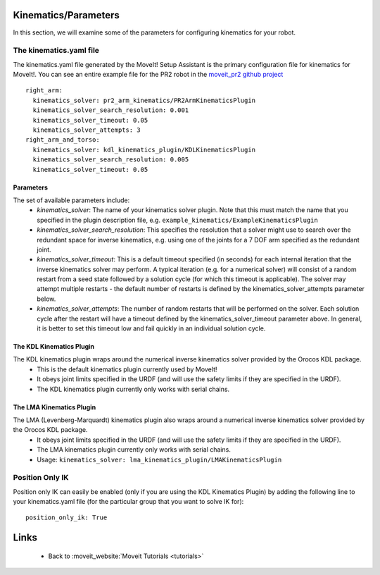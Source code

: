 Kinematics/Parameters
=====================
In this section, we will examine some of the parameters for configuring kinematics for your robot.

The kinematics.yaml file
------------------------

The kinematics.yaml file generated by the MoveIt! Setup Assistant is the primary configuration file for kinematics for MoveIt!. You can see an entire example file for the PR2 robot in the `moveit_pr2 github project <https://github.com/ros-planning/moveit_pr2/blob/groovy-devel/pr2_moveit_config/config/kinematics.yaml>`_ ::

 right_arm:
   kinematics_solver: pr2_arm_kinematics/PR2ArmKinematicsPlugin
   kinematics_solver_search_resolution: 0.001
   kinematics_solver_timeout: 0.05
   kinematics_solver_attempts: 3
 right_arm_and_torso:
   kinematics_solver: kdl_kinematics_plugin/KDLKinematicsPlugin
   kinematics_solver_search_resolution: 0.005
   kinematics_solver_timeout: 0.05

Parameters
^^^^^^^^^^
The set of available parameters include:
 * *kinematics_solver*: The name of your kinematics solver plugin. Note that this must match the name that you specified in the plugin description file, e.g. ``example_kinematics/ExampleKinematicsPlugin``
 * *kinematics_solver_search_resolution*: This specifies the resolution that a solver might use to search over the redundant space for inverse kinematics, e.g. using one of the joints for a 7 DOF arm specified as the redundant joint.
 * *kinematics_solver_timeout*: This is a default timeout specified (in seconds) for each internal iteration that the inverse kinematics solver may perform. A typical iteration (e.g. for a numerical solver) will consist of a random restart from a seed state followed by a solution cycle (for which this timeout is applicable). The solver may attempt multiple restarts - the default number of restarts is defined by the kinematics_solver_attempts parameter below.
 * *kinematics_solver_attempts*: The number of random restarts that will be performed on the solver. Each solution cycle after the restart will have a timeout defined by the kinematics_solver_timeout parameter above. In general, it is better to set this timeout low and fail quickly in an individual solution cycle. 


The KDL Kinematics Plugin
^^^^^^^^^^^^^^^^^^^^^^^^^

The KDL kinematics plugin wraps around the numerical inverse kinematics solver provided by the Orocos KDL package.
 * This is the default kinematics plugin currently used by MoveIt!
 * It obeys joint limits specified in the URDF (and will use the safety limits if they are specified in the URDF). 
 * The KDL kinematics plugin currently only works with serial chains. 

The LMA Kinematics Plugin
^^^^^^^^^^^^^^^^^^^^^^^^^

The LMA (Levenberg-Marquardt) kinematics plugin also wraps around a numerical inverse kinematics solver provided by the Orocos KDL package.
 * It obeys joint limits specified in the URDF (and will use the safety limits if they are specified in the URDF). 
 * The LMA kinematics plugin currently only works with serial chains.
 * Usage: ``kinematics_solver: lma_kinematics_plugin/LMAKinematicsPlugin``

Position Only IK
----------------
Position only IK can easily be enabled (only if you are using the KDL Kinematics Plugin) by adding the following line to your kinematics.yaml file (for the particular group that you want to solve IK for)::

  position_only_ik: True

Links
=====

 * Back to :moveit_website:`Moveit Tutorials <tutorials>`
